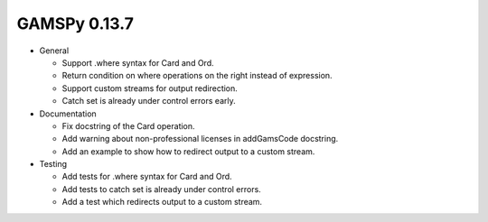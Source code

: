 GAMSPy 0.13.7
=============

- General

  - Support .where syntax for Card and Ord.
  - Return condition on where operations on the right instead of expression.
  - Support custom streams for output redirection.
  - Catch set is already under control errors early.

- Documentation

  - Fix docstring of the Card operation.
  - Add warning about non-professional licenses in addGamsCode docstring.
  - Add an example to show how to redirect output to a custom stream.

- Testing

  - Add tests for .where syntax for Card and Ord.
  - Add tests to catch set is already under control errors.
  - Add a test which redirects output to a custom stream.
